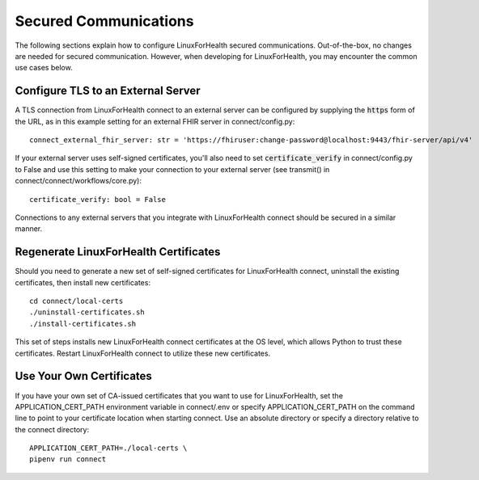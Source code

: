 Secured Communications
**********************
The following sections explain how to configure LinuxForHealth secured communications.  Out-of-the-box, no changes are needed for secured communication.  However, when developing for LinuxForHealth, you may encounter the common use cases below.

Configure TLS to an External Server
===================================
A TLS connection from LinuxForHealth connect to an external server can be configured by supplying the :code:`https` form of the URL, as in this example setting for an external FHIR server in connect/config.py::

    connect_external_fhir_server: str = 'https://fhiruser:change-password@localhost:9443/fhir-server/api/v4'

If your external server uses self-signed certificates, you'll also need to set :code:`certificate_verify` in connect/config.py to False and use this setting to make your connection to your external server (see transmit() in connect/connect/workflows/core.py)::

    certificate_verify: bool = False

Connections to any external servers that you integrate with LinuxForHealth connect should be secured in a similar manner.

Regenerate LinuxForHealth Certificates
======================================
Should you need to generate a new set of self-signed certificates for LinuxForHealth connect, uninstall the existing certificates, then install new certificates::

    cd connect/local-certs
    ./uninstall-certificates.sh
    ./install-certificates.sh

This set of steps installs new LinuxForHealth connect certificates at the OS level, which allows Python to trust these certificates.  Restart LinuxForHealth connect to utilize these new certificates.

Use Your Own Certificates
=========================
If you have your own set of CA-issued certificates that you want to use for LinuxForHealth, set the APPLICATION_CERT_PATH environment variable in connect/.env or specify APPLICATION_CERT_PATH on the command line to point to your certificate location when starting connect.  Use an absolute directory or specify a directory relative to the connect directory::

    APPLICATION_CERT_PATH=./local-certs \
    pipenv run connect

